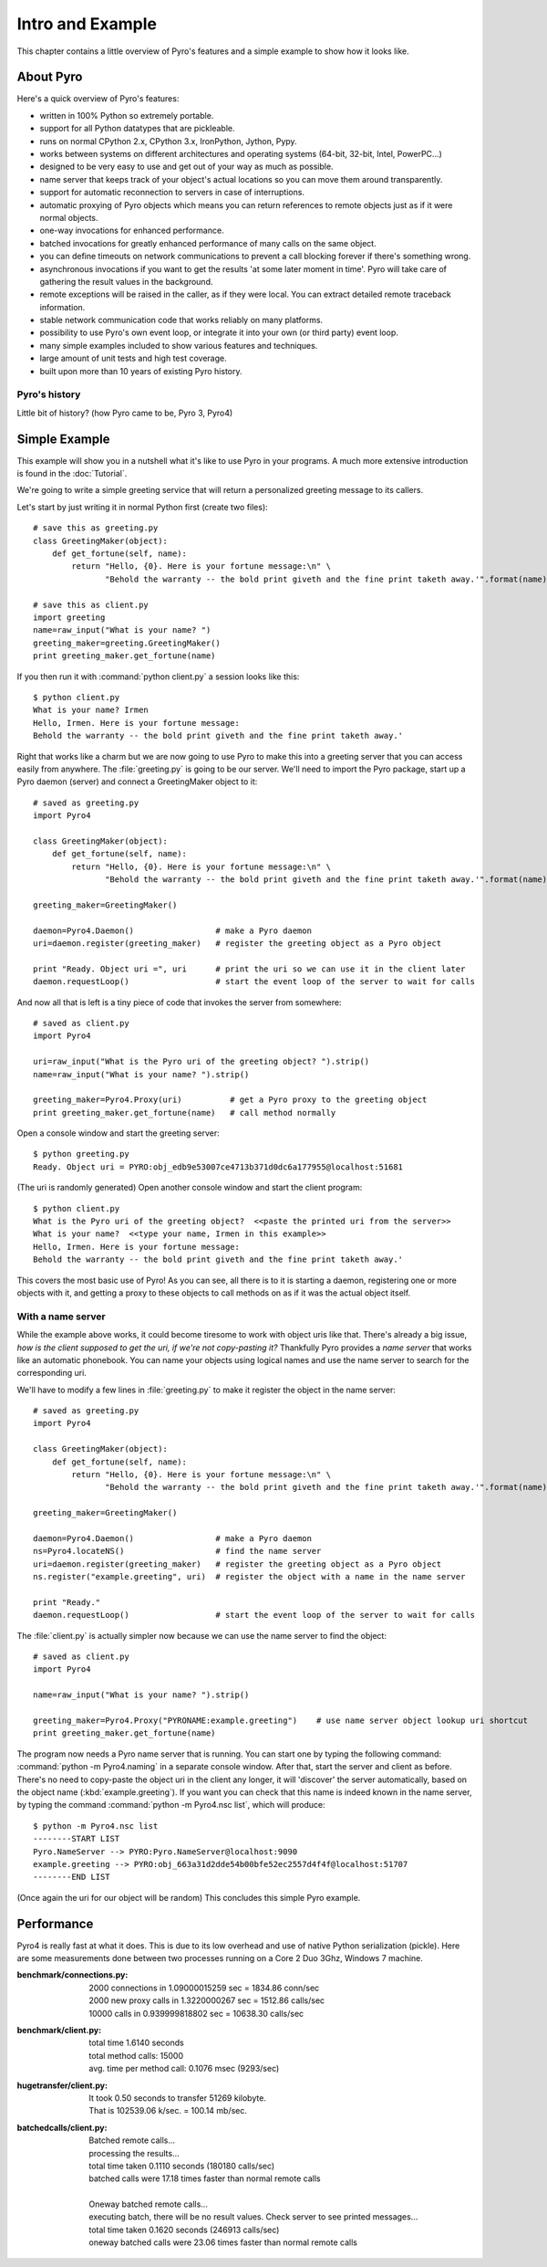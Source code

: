 Intro and Example
*****************

This chapter contains a little overview of Pyro's features and a simple example to show how it looks like.

About Pyro
==========

Here's a quick overview of Pyro's features:

- written in 100% Python so extremely portable.
- support for all Python datatypes that are pickleable.
- runs on normal CPython 2.x, CPython 3.x, IronPython, Jython, Pypy.
- works between systems on different architectures and operating systems (64-bit, 32-bit, Intel, PowerPC...)
- designed to be very easy to use and get out of your way as much as possible.
- name server that keeps track of your object's actual locations so you can move them around transparently.
- support for automatic reconnection to servers in case of interruptions.
- automatic proxying of Pyro objects which means you can return references to remote objects just as if it were normal objects.
- one-way invocations for enhanced performance.
- batched invocations for greatly enhanced performance of many calls on the same object.
- you can define timeouts on network communications to prevent a call blocking forever if there's something wrong.
- asynchronous invocations if you want to get the results 'at some later moment in time'. Pyro will take care of gathering the result values in the background.
- remote exceptions will be raised in the caller, as if they were local. You can extract detailed remote traceback information.
- stable network communication code that works reliably on many platforms.
- possibility to use Pyro's own event loop, or integrate it into your own (or third party) event loop.
- many simple examples included to show various features and techniques.
- large amount of unit tests and high test coverage.
- built upon more than 10 years of existing Pyro history.


Pyro's history
^^^^^^^^^^^^^^
Little bit of history? (how Pyro came to be, Pyro 3, Pyro4)

Simple Example
==============

This example will show you in a nutshell what it's like to use Pyro in your programs.
A much more extensive introduction is found in the :doc:`Tutorial`.

We're going to write a simple greeting service that will return a personalized greeting message to its callers.

Let's start by just writing it in normal Python first (create two files)::

    # save this as greeting.py
    class GreetingMaker(object):
        def get_fortune(self, name):
            return "Hello, {0}. Here is your fortune message:\n" \
                   "Behold the warranty -- the bold print giveth and the fine print taketh away.'".format(name)

    # save this as client.py
    import greeting
    name=raw_input("What is your name? ")
    greeting_maker=greeting.GreetingMaker()
    print greeting_maker.get_fortune(name)

If you then run it with :command:`python client.py` a session looks like this::

    $ python client.py
    What is your name? Irmen
    Hello, Irmen. Here is your fortune message:
    Behold the warranty -- the bold print giveth and the fine print taketh away.'

Right that works like a charm but we are now going to use Pyro to make this into a greeting server that you
can access easily from anywhere. The :file:`greeting.py` is going to be our server. We'll need to import the
Pyro package, start up a Pyro daemon (server) and connect a GreetingMaker object to it::

    # saved as greeting.py
    import Pyro4

    class GreetingMaker(object):
        def get_fortune(self, name):
            return "Hello, {0}. Here is your fortune message:\n" \
                   "Behold the warranty -- the bold print giveth and the fine print taketh away.'".format(name)

    greeting_maker=GreetingMaker()

    daemon=Pyro4.Daemon()                 # make a Pyro daemon
    uri=daemon.register(greeting_maker)   # register the greeting object as a Pyro object

    print "Ready. Object uri =", uri      # print the uri so we can use it in the client later
    daemon.requestLoop()                  # start the event loop of the server to wait for calls

And now all that is left is a tiny piece of code that invokes the server from somewhere::

    # saved as client.py
    import Pyro4

    uri=raw_input("What is the Pyro uri of the greeting object? ").strip()
    name=raw_input("What is your name? ").strip()

    greeting_maker=Pyro4.Proxy(uri)          # get a Pyro proxy to the greeting object
    print greeting_maker.get_fortune(name)   # call method normally

Open a console window and start the greeting server::

    $ python greeting.py
    Ready. Object uri = PYRO:obj_edb9e53007ce4713b371d0dc6a177955@localhost:51681

(The uri is randomly generated) Open another console window and start the client program::

    $ python client.py
    What is the Pyro uri of the greeting object?  <<paste the printed uri from the server>>
    What is your name?  <<type your name, Irmen in this example>>
    Hello, Irmen. Here is your fortune message:
    Behold the warranty -- the bold print giveth and the fine print taketh away.'

This covers the most basic use of Pyro! As you can see, all there is to it is starting a daemon,
registering one or more objects with it, and getting a proxy to these objects to call methods on
as if it was the actual object itself.

With a name server
^^^^^^^^^^^^^^^^^^
While the example above works, it could become tiresome to work with object uris like that.
There's already a big issue, *how is the client supposed to get the uri, if we're not copy-pasting it?*
Thankfully Pyro provides a *name server* that works like an automatic phonebook.
You can name your objects using logical names and use the name server to search for the
corresponding uri.

We'll have to modify a few lines in :file:`greeting.py` to make it register the object in the name server::

    # saved as greeting.py
    import Pyro4

    class GreetingMaker(object):
        def get_fortune(self, name):
            return "Hello, {0}. Here is your fortune message:\n" \
                   "Behold the warranty -- the bold print giveth and the fine print taketh away.'".format(name)

    greeting_maker=GreetingMaker()

    daemon=Pyro4.Daemon()                 # make a Pyro daemon
    ns=Pyro4.locateNS()                   # find the name server
    uri=daemon.register(greeting_maker)   # register the greeting object as a Pyro object
    ns.register("example.greeting", uri)  # register the object with a name in the name server

    print "Ready."
    daemon.requestLoop()                  # start the event loop of the server to wait for calls

The :file:`client.py` is actually simpler now because we can use the name server to find the object::

    # saved as client.py
    import Pyro4

    name=raw_input("What is your name? ").strip()

    greeting_maker=Pyro4.Proxy("PYRONAME:example.greeting")    # use name server object lookup uri shortcut
    print greeting_maker.get_fortune(name)

The program now needs a Pyro name server that is running. You can start one by typing the
following command: :command:`python -m Pyro4.naming` in a separate console window.
After that, start the server and client as before.
There's no need to copy-paste the object uri in the client any longer, it will 'discover'
the server automatically, based on the object name (:kbd:`example.greeting`).
If you want you can check that this name is indeed known in the name server, by typing
the command :command:`python -m Pyro4.nsc list`, which will produce::

    $ python -m Pyro4.nsc list
    --------START LIST
    Pyro.NameServer --> PYRO:Pyro.NameServer@localhost:9090
    example.greeting --> PYRO:obj_663a31d2dde54b00bfe52ec2557d4f4f@localhost:51707
    --------END LIST

(Once again the uri for our object will be random)
This concludes this simple Pyro example.

Performance
===========
Pyro4 is really fast at what it does. This is due to its low overhead and use of native Python serialization (pickle).
Here are some measurements done between two processes running on a Core 2 Duo 3Ghz, Windows 7 machine.

:benchmark/connections.py:
    | 2000 connections in 1.09000015259 sec = 1834.86 conn/sec
    | 2000 new proxy calls in 1.3220000267 sec = 1512.86 calls/sec
    | 10000 calls in 0.939999818802 sec = 10638.30 calls/sec

:benchmark/client.py:
    | total time 1.6140 seconds
    | total method calls: 15000
    | avg. time per method call: 0.1076 msec (9293/sec)

:hugetransfer/client.py:
    | It took 0.50 seconds to transfer 51269 kilobyte.
    | That is 102539.06 k/sec. = 100.14 mb/sec.

:batchedcalls/client.py:
    | Batched remote calls...
    | processing the results...
    | total time taken 0.1110 seconds (180180 calls/sec)
    | batched calls were 17.18 times faster than normal remote calls
    |
    | Oneway batched remote calls...
    | executing batch, there will be no result values. Check server to see printed messages...
    | total time taken 0.1620 seconds (246913 calls/sec)
    | oneway batched calls were 23.06 times faster than normal remote calls
